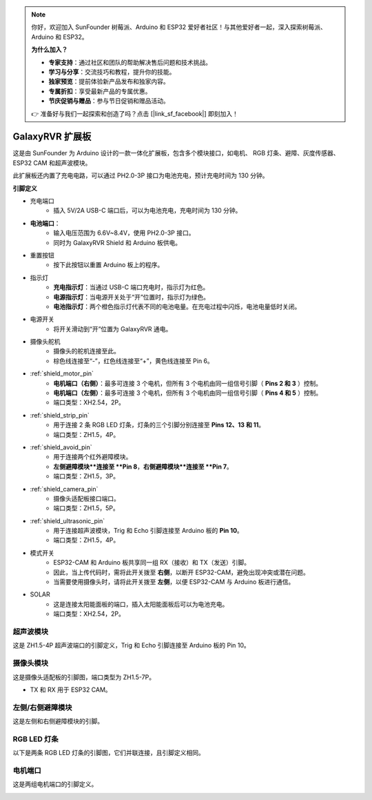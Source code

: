 .. note:: 

    你好，欢迎加入 SunFounder 树莓派、Arduino 和 ESP32 爱好者社区！与其他爱好者一起，深入探索树莓派、Arduino 和 ESP32。

    **为什么加入？**

    - **专家支持**：通过社区和团队的帮助解决售后问题和技术挑战。
    - **学习与分享**：交流技巧和教程，提升你的技能。
    - **独家预览**：提前体验新产品发布和独家内容。
    - **专属折扣**：享受最新产品的专属优惠。
    - **节庆促销与赠品**：参与节日促销和赠品活动。

    👉 准备好与我们一起探索和创造了吗？点击 [|link_sf_facebook|] 即刻加入！


GalaxyRVR 扩展板
=========================

.. image:: img/galaxy_shield.jpg
    :width: 500
    :align: center

这是由 SunFounder 为 Arduino 设计的一款一体化扩展板，包含多个模块接口，如电机、
RGB 灯条、避障、灰度传感器、ESP32 CAM 和超声波模块。

此扩展板还内置了充电电路，可以通过 PH2.0-3P 接口为电池充电，预计充电时间为 130 分钟。

**引脚定义**

.. image:: img/galaxyrvr_shield_pinout.png

* 充电端口
    * 插入 5V/2A USB-C 端口后，可以为电池充电，充电时间为 130 分钟。

* **电池端口**：
    * 输入电压范围为 6.6V~8.4V，使用 PH2.0-3P 接口。
    * 同时为 GalaxyRVR Shield 和 Arduino 板供电。

* 重置按钮
    * 按下此按钮以重置 Arduino 板上的程序。

* 指示灯
    * **充电指示灯**：当通过 USB-C 端口充电时，指示灯为红色。
    * **电源指示灯**：当电源开关处于“开”位置时，指示灯为绿色。
    * **电池指示灯**：两个橙色指示灯代表不同的电池电量。在充电过程中闪烁，电池电量低时关闭。

* 电源开关
    * 将开关滑动到“开”位置为 GalaxyRVR 通电。

* 摄像头舵机
    * 摄像头的舵机连接至此。
    * 棕色线连接至“-”，红色线连接至“+”，黄色线连接至 Pin 6。

* :ref:`shield_motor_pin`
    * **电机端口（右侧）**：最多可连接 3 个电机，但所有 3 个电机由同一组信号引脚（ **Pins 2 和 3** ）控制。
    * **电机端口（左侧）**：最多可连接 3 个电机，但所有 3 个电机由同一组信号引脚（ **Pins 4 和 5** ）控制。
    * 端口类型：XH2.54，2P。

* :ref:`shield_strip_pin`
    * 用于连接 2 条 RGB LED 灯条，灯条的三个引脚分别连接至 **Pins 12、13 和 11**。
    * 端口类型：ZH1.5，4P。

* :ref:`shield_avoid_pin`
    * 用于连接两个红外避障模块。
    * **左侧避障模块**连接至 **Pin 8**，**右侧避障模块**连接至 **Pin 7**。
    * 端口类型：ZH1.5，3P。

* :ref:`shield_camera_pin`
    * 摄像头适配板接口端口。
    * 端口类型：ZH1.5，5P。

* :ref:`shield_ultrasonic_pin`
    * 用于连接超声波模块，Trig 和 Echo 引脚连接至 Arduino 板的 **Pin 10**。
    * 端口类型：ZH1.5，4P。

* 模式开关
    * ESP32-CAM 和 Arduino 板共享同一组 RX（接收）和 TX（发送）引脚。
    * 因此，当上传代码时，需将此开关拨至 **右侧**，以断开 ESP32-CAM，避免出现冲突或潜在问题。
    * 当需要使用摄像头时，请将此开关拨至 **左侧**，以便 ESP32-CAM 与 Arduino 板进行通信。

* SOLAR
    * 这是连接太阳能面板的端口，插入太阳能面板后可以为电池充电。
    * 端口类型：XH2.54，2P。

.. _shield_ultrasonic_pin:

超声波模块
--------------------

这是 ZH1.5-4P 超声波端口的引脚定义，Trig 和 Echo 引脚连接至 Arduino 板的 Pin 10。

.. image:: img/ultrasonic_shield.png

.. _shield_camera_pin:

摄像头模块
----------------------

这是摄像头适配板的引脚图，端口类型为 ZH1.5-7P。

* TX 和 RX 用于 ESP32 CAM。

.. image:: img/camera_shield.png


.. _shield_avoid_pin:

左侧/右侧避障模块
----------------------------

这是左侧和右侧避障模块的引脚。

.. image:: img/ir_shield.png


.. _shield_strip_pin:

RGB LED 灯条
-------------------------

以下是两条 RGB LED 灯条的引脚图，它们并联连接，且引脚定义相同。

.. image:: img/rgb_shield.png



.. _shield_motor_pin:

电机端口
---------------

这是两组电机端口的引脚定义。

.. image:: img/motor_shield.png
    :width: 600
    :align: center





